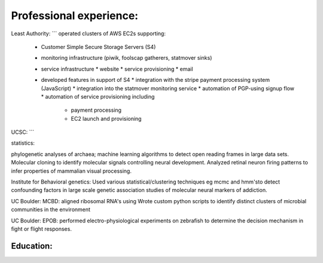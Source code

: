 
Professional experience:
------------------------

Least Authority:
```
operated clusters of AWS EC2s supporting:

 * Customer Simple Secure Storage Servers (S4)
 * monitoring infrastructure (piwik, foolscap gatherers, statmover sinks)
 * service infrastructure
   * website
   * service provisioning
   * email

 * developed features in support of S4
   * integration with the stripe payment processing system (JavaScript)
   * integration into the statmover monitoring service
   * automation of PGP-using signup flow
   * automation of service provisioning including
     * payment processing
     * EC2 launch and provisioning


UCSC:
```

statistics:

phylogenetic analyses of archaea; machine learning
algorithms to detect open reading frames in large data sets.
Molecular cloning to identify molecular signals controlling
neural development. Analyzed retinal neuron firing patterns to
infer properties of mammalian visual processing.

Institute for Behavioral genetics: Used various
statistical/clustering techniques eg mcmc and hmm'sto detect
confounding factors in large scale genetic association studies
of molecular neural markers of addiction.

UC Boulder: MCBD: aligned ribosomal RNA's using Wrote custom
python scripts to identify distinct clusters of microbial
communities in the environment

UC Boulder: EPOB: performed electro-physiological experiments on
zebrafish to determine the decision mechanism in fight or flight
responses.

Education:
``````````


